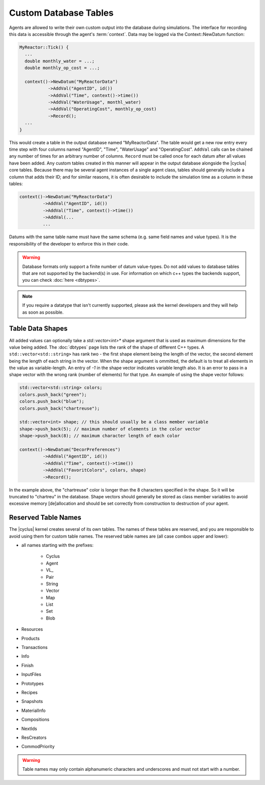 
Custom Database Tables
=======================

Agents are allowed to write their own custom output into the database during
simulations.  The interface for recording this data is accessible through the
agent's :term:`context`.  Data may be logged via the Context::NewDatum function:

.. code-block:: c++

  MyReactor::Tick() {
    ...
    double monthly_water = ...;
    double monthly_op_cost = ...;

    context()->NewDatum("MyReactorData")
             ->AddVal("AgentID", id())
             ->AddVal("Time", context()->time())
             ->AddVal("WaterUsage", monthl_water)
             ->AddVal("OperatingCost", monthly_op_cost)
             ->Record();
    ...
  }

This would create a table in the output database named "MyReactorData". The
table would get a new row entry every time step with four columns named
"AgentID", "Time", "WaterUsage" and "OperatingCost".  ``AddVal`` calls can be chained
any number of times for an arbitrary number of columns.  ``Record`` must be
called once for each datum after all values have been added.  Any custom
tables created in this manner will appear in the output database alongside the
|cyclus| core tables.  Because there may be several agent instances of a
single agent class, tables should generally include a column that adds their
ID; and for similar reasons, it is often desirable to include the simulation
time as a column in these tables:

.. code-block:: c++

    context()->NewDatum("MyReactorData")
             ->AddVal("AgentID", id())
             ->AddVal("Time", context()->time())
             ->AddVal(...
             ...

Datums with the same table name must have the same schema (e.g. same field
names and value types). It is the responsibility of the developer to
enforce this in their code.


.. warning::

   Database formats only support a finite number of datum value-types.  Do not
   add values to database tables that are not supported by the backend(s) in
   use. For information on which c++ types the backends support, you can check
   :doc:`here <dbtypes>`.

.. note:: If you require a datatype that isn't currently supported, please 
          ask the kernel developers and they will help as soon as possible. 

Table Data Shapes
------------------

All added values can optionally take a `std::vector<int>*` shape argument that
is used as maximum dimensions for the value being added.  The :doc:`dbtypes`
page lists the rank of the shape of different C++ types.  A
``std::vector<std::string>`` has rank two - the first shape element being the
length of the vector, the second element being the length of each string in
the vector.  When the shape argument is ommitted, the default is to treat all
elements in the value as variable-length.  An entry of `-1` in the shape
vector indicates variable length also.  It is an error to pass in a shape
vector with the wrong rank (number of elements) for that type.  An example of
using the shape vector follows:

.. code-block:: c++

    std::vector<std::string> colors;
    colors.push_back("green");
    colors.push_back("blue");
    colors.push_back("chartreuse");

    std::vector<int> shape; // this should usually be a class member variable
    shape->push_back(5); // maximum number of elements in the color vector
    shape->push_back(8); // maximum character length of each color

    context()->NewDatum("DecorPreferences")
             ->AddVal("AgentID", id())
             ->AddVal("Time", context()->time())
             ->AddVal("FavoritColors", colors, shape)
             ->Record();

In the example above, the "chartreuse" color is longer than the 8 characters
specified in the shape.  So it will be truncated to "chartreu" in the
database. Shape vectors should generally be stored as class member variables
to avoid excessive memory [de]allocation and should be set correctly from
construction to destruction of your agent.
    
Reserved Table Names
---------------------

The |cyclus| kernel creates several of its own tables.  The names of these
tables are reserved, and you are responsible to avoid using them for custom
table names.  The reserved table names are (all case combos upper and lower):

* all names starting with the prefixes:

    * Cyclus
    * Agent
    * VL\ _
    * Pair
    * String
    * Vector
    * Map
    * List
    * Set
    * Blob

* Resources
* Products
* Transactions
* Info
* Finish
* InputFiles
* Prototypes
* Recipes
* Snapshots
* MaterialInfo
* Compositions
* NextIds
* ResCreators
* CommodPriority

.. warning::

   Table names may only contain alphanumeric characters and underscores and
   must not start with a number.

